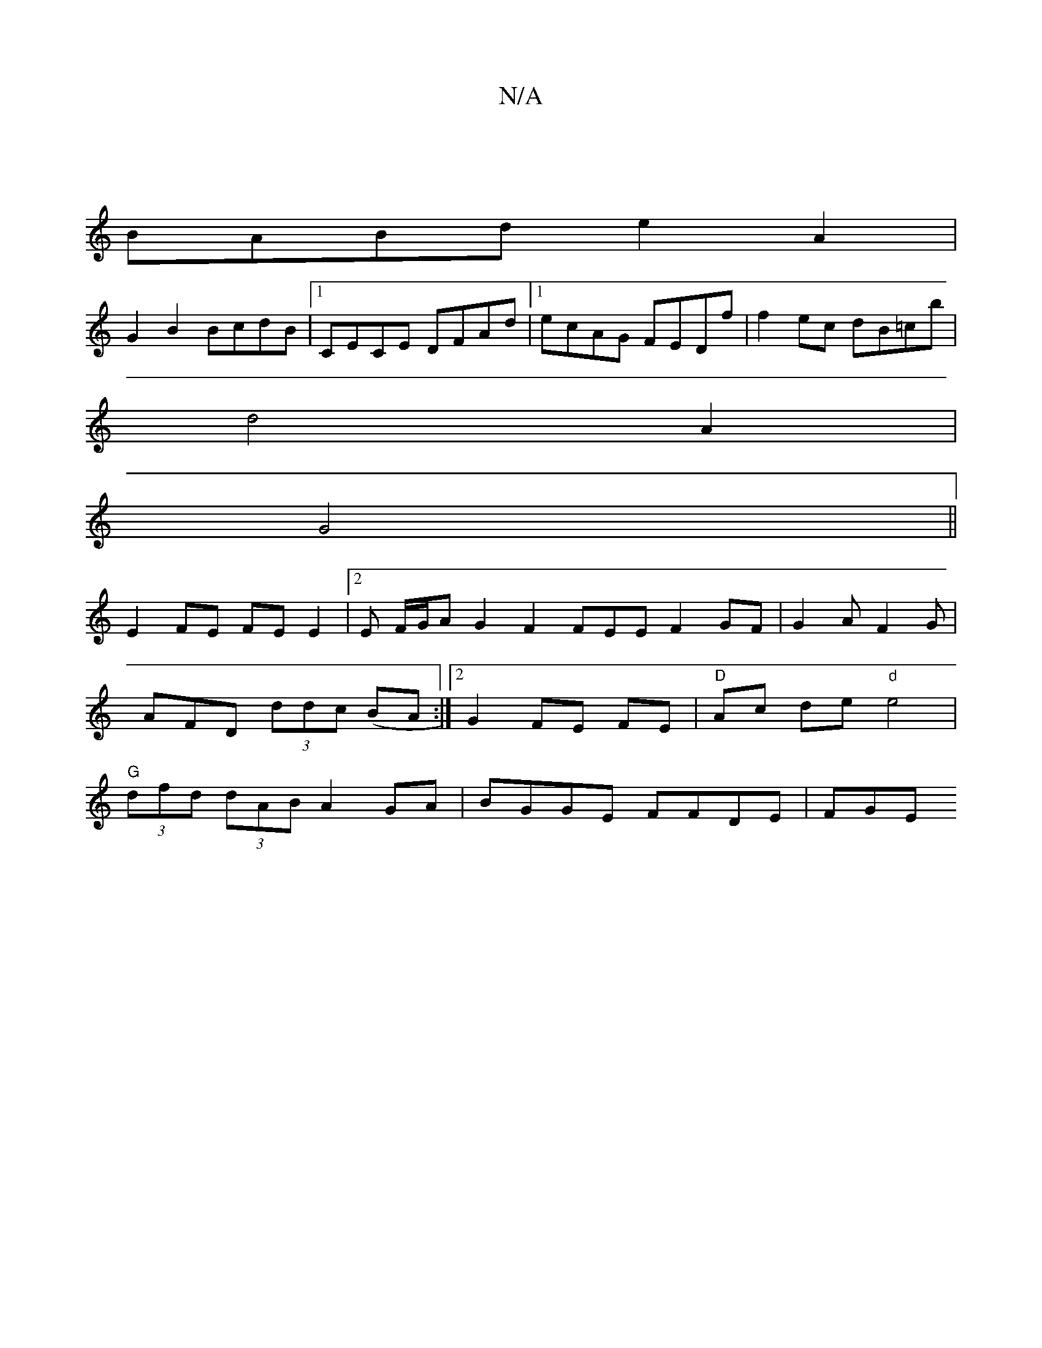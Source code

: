 X:1
T:N/A
M:4/4
R:N/A
K:Cmajor
 |
BABd e2 A2 |
G2 B2 BcdB |1 CECE DFAd |1 ecAG FEDf|f2 ec dB=cb|
d4 A2|
G4||
E2 FE FE E2|2E F/G/AG2F2 FEEF2GF|G2A F2G|AFD (3ddc (BA :|2 G2 FE FE | "D"Ac de "d"e4 | "G" (3dfd (3dAB A2 GA|BGGE FFDE|FGE